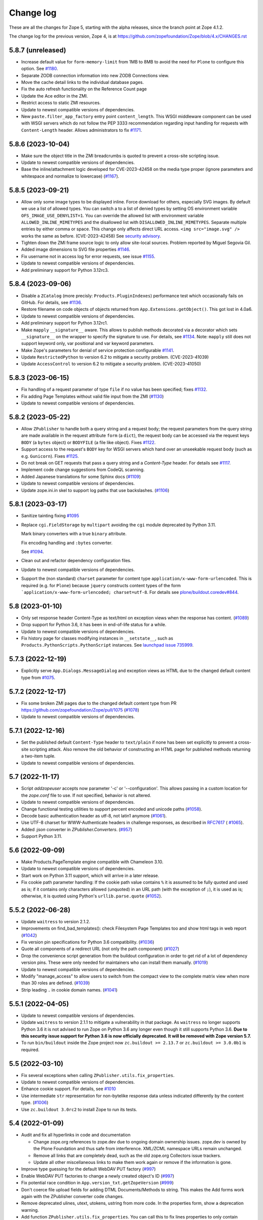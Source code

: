Change log
==========

These are all the changes for Zope 5, starting with the alpha releases,
since the branch point at Zope 4.1.2.

The change log for the previous version, Zope 4, is at
https://github.com/zopefoundation/Zope/blob/4.x/CHANGES.rst

5.8.7 (unreleased)
------------------

- Increase default value for ``form-memory-limit`` from 1MB to 8MB
  to avoid the need for ``Plone`` to configure this option.
  See
  `#1180 <https://github.com/zopefoundation/Zope/pull/1180>`_.

- Separate ZODB connection information into new ZODB Connections view.

- Move the cache detail links to the individual database pages.

- Fix the auto refresh functionality on the Reference Count page

- Update the Ace editor in the ZMI.

- Restrict access to static ZMI resources.

- Update to newest compatible versions of dependencies.

- New ``paste.filter_app_factory`` entry point ``content_length``.
  This WSGI middleware component can be used with
  WSGI servers which do not follow the PEP 3333 recommendation
  regarding input handling for requests with
  ``Content-Length`` header.
  Allows administrators to fix
  `#1171 <https://github.com/zopefoundation/Zope/pull/1171>`_.


5.8.6 (2023-10-04)
------------------

- Make sure the object title in the ZMI breadcrumbs is quoted
  to prevent a cross-site scripting issue.

- Update to newest compatible versions of dependencies.

- Base the inline/attachment logic developed for CVE-2023-42458
  on the media type proper (ignore parameters and
  whitespace and normalize to lowercase)
  (`#1167 <https://github.com/zopefoundation/Zope/pull/1167>`_).


5.8.5 (2023-09-21)
------------------

- Allow only some image types to be displayed inline. Force download for
  others, especially SVG images.  By default we use a list of allowed types.
  You can switch a to a list of denied types by setting OS environment variable
  ``OFS_IMAGE_USE_DENYLIST=1``.  You can override the allowed list with
  environment variable ``ALLOWED_INLINE_MIMETYPES`` and the disallowed list
  with ``DISALLOWED_INLINE_MIMETYPES``.  Separate multiple entries by either
  comma or space.  This change only affects direct URL access.
  ``<img src="image.svg" />`` works the same as before. (CVE-2023-42458)
  See `security advisory <https://github.com/zopefoundation/Zope/security/advisories/GHSA-wm8q-9975-xh5v>`_.

- Tighten down the ZMI frame source logic to only allow site-local sources.
  Problem reported by Miguel Segovia Gil.

- Added image dimensions to SVG file properties
  `#1146 <https://github.com/zopefoundation/Zope/pull/1146>`_.

- Fix username not in access log for error requests, see issue
  `#1155 <https://github.com/zopefoundation/Zope/issues/1155>`_.

- Update to newest compatible versions of dependencies.

- Add preliminary support for Python 3.12rc3.


5.8.4 (2023-09-06)
------------------

- Disable a ``ZCatalog`` (more precisly: ``Products.PluginIndexes``)
  performance test which occasionally fails on GitHub.
  For details, see
  `#1136 <https://github.com/zopefoundation/Zope/issues/1136>`_.

- Restore filename on code objects of objects returned from
  ``App.Extensions.getObject()``. This got lost in 4.0a6.

- Update to newest compatible versions of dependencies.

- Add preliminary support for Python 3.12rc1.

- Make ``mapply`` ``__signature__`` aware.
  This allows to publish methods decorated via a decorator
  which sets ``__signature__`` on the wrapper to specify
  the signature to use.
  For details, see
  `#1134 <https://github.com/zopefoundation/Zope/issues/1134>`_.
  Note: ``mapply`` still does not support keyword only, var positional
  and var keyword parameters.

- Make Zope's parameters for denial of service protection configurable
  `#1141 <https://github.com/zopefoundation/Zope/issues/1141>`_.

- Update ``RestrictedPython`` to version 6.2 to mitigate a security problem.
  (CVE-2023-41039)

- Update ``AccessControl`` to version 6.2 to mitigate a security problem.
  (CVE-2023-41050)


5.8.3 (2023-06-15)
------------------

- Fix handling of a request parameter of type ``file`` if no value
  has been specified;
  fixes `#1132 <https://github.com/zopefoundation/Zope/issues/1132>`_.

- Fix adding Page Templates without valid file input from the ZMI
  (`#1130 <https://github.com/zopefoundation/Zope/issues/1130>`_)

- Update to newest compatible versions of dependencies.


5.8.2 (2023-05-22)
------------------

- Allow ``ZPublisher`` to handle both a query string and a request body;
  the request parameters from the query string are made available
  in the request attribute ``form`` (a ``dict``),
  the request body can be accessed via the request keys ``BODY``
  (a ``bytes`` object) or ``BODYFILE`` (a file like object).
  Fixes `#1122 <https://github.com/zopefoundation/Zope/issues/1122>`_.

- Support access to the request's ``BODY`` key for WSGI servers
  which hand over an unseekable request body (such as e.g.
  ``Gunicorn``).
  Fixes `#1125 <https://github.com/zopefoundation/Zope/issues/1125>`_.

- Do not break on GET requests that pass a query string
  and a `Content-Type` header.
  For details see `#1117 <https://github.com/zopefoundation/Zope/pull/1117>`_.

- Implement code change suggestions from CodeQL scanning.

- Added Japanese translations for some Sphinx docs
  (`#1109 <https://github.com/zopefoundation/Zope/issues/1109>`_)

- Update to newest compatible versions of dependencies.

- Update zope.ini.in skel to support log paths that use backslashes.
  (`#1106 <https://github.com/zopefoundation/Zope/issues/1106>`_)


5.8.1 (2023-03-17)
------------------

- Sanitize tainting fixing
  `#1095 <https://github.com/zopefoundation/Zope/issues/1095>`_

- Replace ``cgi.FieldStorage`` by ``multipart`` avoiding
  the ``cgi`` module deprecated by Python 3.11.

  Mark binary converters with a true ``binary`` attribute.

  Fix encoding handling and ``:bytes`` converter.

  See `#1094 <https://github.com/zopefoundation/Zope/pull/1094>`_.

- Clean out and refactor dependency configuration files.

- Update to newest compatible versions of dependencies.

- Support the (non standard) ``charset`` parameter for
  content type ``application/x-www-form-urlencoded``.
  This is required (e.g. for ``Plone``) because
  ``jquery`` constructs content types of the form
  ```application/x-www-form-urlencoded; charset=utf-8``.
  For details see
  `plone/buildout.coredev#844
  <https://github.com/plone/buildout.coredev/pull/844>`_.


5.8 (2023-01-10)
----------------

- Only set response header Content-Type as text/html on exception views when
  the response has content.
  (`#1089 <https://github.com/zopefoundation/Zope/issues/1089>`_)

- Drop support for Python 3.6, it has been in end-of-life status for a while.

- Update to newest compatible versions of dependencies.

- Fix history page for classes modifying instances in ``__setstate__``,
  such as ``Products.PythonScripts.PythonScript`` instances.
  See `launchpad issue 735999
  <https://bugs.launchpad.net/zope2/+bug/735999>`_.


5.7.3 (2022-12-19)
------------------

- Explicitly serve ``App.Dialogs.MessageDialog`` and exception views as HTML
  due to the changed default content type from `#1075
  <https://github.com/zopefoundation/Zope/pull/1075>`_.


5.7.2 (2022-12-17)
------------------

- Fix some broken ZMI pages due to the changed default content type
  from PR https://github.com/zopefoundation/Zope/pull/1075
  (`#1078 <https://github.com/zopefoundation/Zope/issues/1078>`_)

- Update to newest compatible versions of dependencies.


5.7.1 (2022-12-16)
------------------

- Set the published default ``Content-Type`` header to ``text/plain``
  if none has been set explicitly to prevent a cross-site scripting attack.
  Also remove the old behavior of constructing an HTML page for published
  methods returning a two-item tuple.

- Update to newest compatible versions of dependencies.


5.7 (2022-11-17)
----------------

- Script `addzopeuser` accepts now parameter '-c' or '--configuration'.
  This allows passing in a custom location for the `zope.conf` file to use.
  If not specified, behavior is not altered.

- Update to newest compatible versions of dependencies.

- Change functional testing utilities to support percent encoded and unicode
  paths (`#1058 <https://github.com/zopefoundation/Zope/issues/1058>`_).

- Decode basic authentication header as utf-8, not latin1 anymore
  (`#1061 <https://github.com/zopefoundation/Zope/issues/1061>`_).

- Use UTF-8 charset for WWW-Authenticate headers in challenge responses,
  as described in `RFC7617 <https://datatracker.ietf.org/doc/html/draft-ietf-httpauth-basicauth-update-07#section-2.1>`_
  ( `#1065 <https://github.com/zopefoundation/Zope/pull/1065>`_).

- Added `:json` converter in `ZPublisher.Converters`.
  (`#957 <https://github.com/zopefoundation/Zope/issues/957>`_)

- Support Python 3.11.


5.6 (2022-09-09)
----------------

- Make Products.PageTemplate engine compatible with Chameleon 3.10.

- Update to newest compatible versions of dependencies.

- Start work on Python 3.11 support, which will arrive in a later release.

- Fix cookie path parameter handling:
  If the cookie path value contains ``%`` it is assumed to be
  fully quoted and used as is;
  if it contains only characters allowed (unquoted)
  in an URL path (with the exception of ``;``),
  it is used as is; otherwise, it is quoted using Python's
  ``urllib.parse.quote``
  (`#1052 <https://github.com/zopefoundation/Zope/issues/1052>`_).


5.5.2 (2022-06-28)
------------------

- Update ``waitress`` to version 2.1.2.

- Improvements on find_bad_templates(): check Filesystem Page
  Templates too and show html tags in web report
  (`#1042 <https://github.com/zopefoundation/Zope/issues/1042>`_)

- Fix version pin specifications for Python 3.6 compatibility.
  (`#1036 <https://github.com/zopefoundation/Zope/issues/1036>`_)

- Quote all components of a redirect URL (not only the path component)
  (`#1027 <https://github.com/zopefoundation/Zope/issues/1027>`_)

- Drop the convenience script generation from the buildout configuration
  in order to get rid of a lot of dependency version pins.
  These were only needed for maintainers who can install them manually.
  (`#1019 <https://github.com/zopefoundation/Zope/issues/1019>`_)

- Update to newest compatible versions of dependencies.

- Modify "manage_access" to allow users to switch from the compact view
  to the complete matrix view when more than 30 roles are defined.
  (`#1039 <https://github.com/zopefoundation/Zope/pull/1039>`_)

- Strip leading ``.`` in cookie domain names.
  (`#1041 <https://github.com/zopefoundation/Zope/pull/1041>`_)


5.5.1 (2022-04-05)
------------------

- Update to newest compatible versions of dependencies.

- Update ``waitress`` to version 2.1.1 to mitigate a vulnerability in that
  package. As ``waitress`` no longer supports Python 3.6 it is not advised
  to run Zope on Python 3.6 any longer even though it still supports Python
  3.6. **Due to this security issue support for Python 3.6 is now officially
  deprecated. It will be removed with Zope version 5.7.**

- To run ``bin/buildout`` inside the Zope project now ``zc.buildout >= 2.13.7``
  or ``zc.buildout >= 3.0.0b1`` is required.


5.5 (2022-03-10)
----------------

- Fix several exceptions when calling ``ZPublisher.utils.fix_properties``.

- Update to newest compatible versions of dependencies.

- Enhance cookie support. For details, see
  `#1010 <https://github.com/zopefoundation/Zope/issues/1010>`_

- Use intermediate ``str`` representation for non-bytelike response data unless
  indicated differently by the content type.
  (`#1006 <https://github.com/zopefoundation/Zope/issues/1006>`_)

- Use ``zc.buildout 3.0rc2`` to install Zope to run its tests.


5.4 (2022-01-09)
----------------

- Audit and fix all hyperlinks in code and documentation

  - Change zope.org references to zope.dev due to ongoing domain ownership
    issues. zope.dev is owned by the Plone Foundation and thus safe from
    interference. XML/ZCML namespace URLs remain unchanged.
  - Remove all links that are completely dead, such as the old zope.org
    Collectors issue trackers.
  - Update all other miscellaneous links to make them work again or remove if
    the information is gone.

- Improve type guessing for the default WebDAV PUT factory
  (`#997 <https://github.com/zopefoundation/Zope/issues/997>`_)

- Enable WebDAV PUT factories to change a newly created object's ID
  (`#997 <https://github.com/zopefoundation/Zope/issues/997>`_)

- Fix potential race condition in ``App.version_txt.getZopeVersion``
  (`#999 <https://github.com/zopefoundation/Zope/issues/999>`_)

- Don't coerce file upload fields for adding DTML Documents/Methods to string.
  This makes the Add forms work again with the ZPublisher converter code
  changes.

- Remove deprecated ulines, utext, utokens, ustring from more code.
  In the properties form, show a deprecation warning.

- Add function ``ZPublisher.utils.fix_properties``.
  You can call this to fix lines properties to only contain strings, not bytes.
  It also replaces the deprecated property types ulines, utext, utoken, and
  ustring with their non-unicode variants.
  (`#987 <https://github.com/zopefoundation/Zope/issues/987>`_)

- Add support for Python 3.10.

- Update to newest compatible versions of dependencies.


5.3 (2021-07-31)
----------------

- Reinstate simple sessioning with ``Products.TemporaryFolder``
  because the underlying issues with ``tempstorage`` have been fixed.
  (`#985 <https://github.com/zopefoundation/Zope/issues/985>`_)

- Update the ``AccessControl`` version pin to fix a remote code execution issue
  (see `AccessControl security advisory GHSA-qcx9-j53g-ccgf
  <https://github.com/zopefoundation/AccessControl/security/advisories/GHSA-qcx9-j53g-ccgf>`_)

- Prevent ``DeprecationWarnings`` from moved imports in ``AccessControl``

- make sure "Manager" users can always modify proxy roles
  (`see Products.PythonScripts#50
  <https://github.com/zopefoundation/Products.PythonScripts/issues/50>`_)

- Deprecate usage of "unicode" converters. Also, the behavior of
  ``field2lines`` is now aligned to the other converters and returns a list of
  strings instead of a list of bytes.
  (`#962 <https://github.com/zopefoundation/Zope/issues/962>`_)

- Update to newest compatible versions of dependencies.


5.2.1 (2021-06-08)
------------------

- Prevent unauthorized traversal through authorized Python modules in
  TAL expressions

- Facelift the Zope logo.
  (`#973 <https://github.com/zopefoundation/Zope/issues/973>`_)

- Update to newest compatible versions of dependencies.


5.2 (2021-05-21)
----------------

- Prevent traversal to names starting with ``_`` in TAL expressions
  and fix path expressions for the ``chameleon.tales`` expression engine.

- Provide friendlier ZMI error message for the Transaction Undo form
  (`#964 <https://github.com/zopefoundation/Zope/issues/964>`_)

- Updated/fixed the poll application tutorial in the Zope Developers Guide
  (`#958 <https://github.com/zopefoundation/Zope/issues/958>`_)

- Update to newest versions of dependencies.

- Depend on ``zope.datetime`` for the functions ``iso8601_date``,
  ``rfc850_date``, and ``rfc1123_date`` which used to be in ``App.Common``
  keeping backwards-compatibility imports in place.

Backwards incompatible changes
++++++++++++++++++++++++++++++

- With the exception of ``field2bytes``, field converters do no longer try to
  read file like objects
  (`#558 <https://github.com/zopefoundation/Zope/issues/558>`_)


5.1.2 (2021-03-02)
------------------

- Enforce Zope permissions during recursive XML-RPC data dumps
  (`#954 <https://github.com/zopefoundation/Zope/issues/954>`_)

- The ``compute_size`` method properly returns None if the content does not
  have a ``get_size`` method but the parent has.
  (`#948 <https://github.com/zopefoundation/Zope/issues/948>`_)

- Fix control panel tab links on all control panel pages

- Update to newest versions of dependencies.


5.1.1 (2021-02-10)
------------------

- Replace (in ``OFS``) the deprecated direct ``id`` access by
  ``getId`` calls.
  (`#903 <https://github.com/zopefoundation/Zope/issues/903>`_)

- Update ZMI dependencies for Font Awesome, jQuery and bootstrap.

- Revise debug info GUI
  (`#937 <https://github.com/zopefoundation/Zope/pull/937>`_)

- Convert ``bytes`` ``HTTPResponse`` header value to ``str``
  via ``ISO-8859-1`` (the default encoding of ``HTTP/1.1``).

- Fix rendering of not found resources.
  (`#933 <https://github.com/zopefoundation/Zope/pull/933>`_)

- Update to newest versions of dependencies.


5.1 (2020-11-12)
----------------

Backwards incompatible changes
++++++++++++++++++++++++++++++

- Exclude characters special for ``chameleon``'s interpolation syntax
  (i.e. ``${}``) from use in TALES path expressions to reduce the failure risk
  for the ``chameleon`` interpolation heuristics
  (`#925 <https://github.com/zopefoundation/Zope/issues/925>`_)

Features
++++++++

- Restore the ZMI `Debug Information` control panel page
  (`#898 <https://github.com/zopefoundation/Zope/issues/898>`_)

Fixes
+++++

- Fix ZMI visibility of pre elements in error log
  (`Products.SiteErrorLog#26
  <https://github.com/zopefoundation/Products.SiteErrorLog/issues/26>`_)

- Fix ``length`` for page template repeat variables
  (`#913 <https://github.com/zopefoundation/Zope/issues/913>`_)

- Update `isort` to version 5.
  (`#892 <https://github.com/zopefoundation/Zope/pull/892>`_)

- Update to newest versions of dependencies.


5.0 (2020-10-08)
----------------

Backwards incompatible changes
++++++++++++++++++++++++++++++

- Drop support for Python 3.5 as it will run out of support soon.
  (`#841 <https://github.com/zopefoundation/Zope/issues/841>`_)


Features
++++++++

- HTTP header encoding support
  (`#905 <https://github.com/zopefoundation/Zope/pull/905>`_)

- Add support for Python 3.9.

- New interface ``Products.PageTemplates.interfaces.IZopeAwareEngine``.
  It can be used as the "provides" of an adapter registration
  to adapt a non ``Zope`` tales engine to an engine to be used
  by ``Zope`` page templates
  (`#864 <https://github.com/zopefoundation/Zope/issues/864>`_).
  Currently, the adaptation is used only when the
  template is rendered with ``chameleon``;
  with ``zope.pagetemplate``, the engine is used
  as is - this may change in the future.

- Allow (some) builtins as first element of a (TALES) path expression:
  in an untrusted context, the builtins from
  ``AccessControl.safe_builtins`` are allowed;
  in a trusted context, all Python builtins are allowed in addition
  (and take precedence)
  (`zope.tales#23 <https://github.com/zopefoundation/zope.tales/issues/23>`_).

- Support the ``attrs`` predefined template variable again (as
  far as ``chameleon`` allows it)
  (`#860 <https://github.com/zopefoundation/Zope/issues/860>`_).

- Use ``Chameleon`` (>= 3.7.2) configuration to get better
  information for errors detected during template execution
  (`#837 <https://github.com/zopefoundation/Zope/issues/837>`_).

Fixes
+++++

- Provide a more senseful ``OFS.SimpleItem.Item_w__name__.id``
  to avoid bugs by use of deprecated direct ``id`` access
  (as e.g. (`#903 <https://github.com/zopefoundation/Zope/issues/903>`_).

- Update to ``zope.interface > 5.1.0`` to fix a memory leak.

- Fix export of files with non-latin-1 compatible names
  (`#890 <https://github.com/zopefoundation/Zope/issues/890>`_)

- Avoid unsolicited translations
  (`#876 <https://github.com/zopefoundation/Zope/issues/876>`_)

- Make "chameleon-zope context wrapping" more faithful.
  (`#873 <https://github.com/zopefoundation/Zope/pull/873/files>`_)

- Let "unicode conflict resolution" work for all templates (not just
  ``ZopePageTemplate``).
  (`#872 <https://github.com/zopefoundation/Zope/pull/872/files>`_)

- Make "Unicode Conflict Resolution" available for templates
  rendered with ``chameleon``
  (`Products.CMFPlone#3145
  <https://github.com/plone/Products.CMFPlone/issues/3145>`_).

- Improve documentation of ``CONTEXTS`` in the "Zope Book".

- Decrease cookie size for copy/paste clipboard cookie
  (`#854 <https://github.com/zopefoundation/Zope/issues/854>`_)

- Fix ``default`` keyword handling in page templates
  (`#846 <https://github.com/zopefoundation/Zope/issues/846>`_)

- Fix parsing of package version and show correct major version in the ZMI

- Improve solidity of the ``debugError`` method.
  (`#829 <https://github.com/zopefoundation/Zope/issues/829>`_)

- Fix that ``ZTUtils.LazyFilter`` could not be imported inside a restricted
  Python script.
  (`#901 <https://github.com/zopefoundation/Zope/pull/901>`_)

Other changes
+++++++++++++

- Add ``pyupgrade`` via ``pre-commit``
  (`#859 <https://github.com/zopefoundation/Zope/issues/859>`_)

- Add ``tal:switch`` test


5.0a2 (2020-04-24)
------------------

Bug fixes
+++++++++

- Pin ``AccessControl`` 4.2 for the `Manage WebDAV Locks` permission

- Fix ``HEAD`` requests on registered views
  (`#816 <https://github.com/zopefoundation/Zope/issues/816>`_)

- Improve ``chameleon`` --> ``zope.tales`` context wrapper
  (support for template variable injection)
  (`#812 <https://github.com/zopefoundation/Zope/pull/812>`_).

- Require ``zope.tales>=5.0.2``

- Fix issue 717 by fully honoring the engine returned by
  ``PageTemplate.pt_getEngine``
  (`#717 <https://github.com/zopefoundation/Zope/issues/717>`_).
  The engine also decides about the use of ``zope.tales``
  (engine is an instance of ``zope.pagetemplate.engine.ZopeBaseEngine``)
  or ``chameleon.tales`` (otherwise) TALES expressions.

- Fixed encoding issue of `displayname` WebDAV property
  (`#797 <https://github.com/zopefoundation/Zope/issues/797>`_)

- Fixed fallback implementation of ``manage_DAVget``
  (`#799 <https://github.com/zopefoundation/Zope/issues/799>`_)

Other changes
+++++++++++++

- Update to newest versions of dependencies.


5.0a1 (2020-02-28)
------------------

Backwards incompatible changes
++++++++++++++++++++++++++++++

- Drop support for Python 2.7 aka Zope 5 cannot be run on Python 2 any more.
  If you are still running on Python 2.7 upgrade to the latest Zope 4 version
  first, migrate to Python 3 and than switch to Zope 5.
  (`#692 <https://github.com/zopefoundation/Zope/issues/692>`_)

- Remove all backwards-compatibility code marked to go away in Zope 5
  (`#478 <https://github.com/zopefoundation/Zope/issues/478>`_)

- Drop support for running Zope with ZServer as it is Python 2 only.
  (`#592 <https://github.com/zopefoundation/Zope/issues/592>`_)

- Remove deprecated ``postProcessInputs`` request method.
  (`#782 <https://github.com/zopefoundation/Zope/issues/782>`_)

- Remove deprecated module ``ZPublisher.maybe_lock``.
  (`#758 <https://github.com/zopefoundation/Zope/issues/758>`_)

- Remove Help System methods from the product context.
  (`#756 <https://github.com/zopefoundation/Zope/issues/756>`_)

- Remove more deprecated code.
  (`#757 <https://github.com/zopefoundation/Zope/issues/757>`_)

- Updated Zope documentation sources for Zope 5.
  (`#659 <https://github.com/zopefoundation/Zope/issues/659>`_)

New features
++++++++++++

- Restore WebDAV support in Zope.
  (`#744 <https://github.com/zopefoundation/Zope/issues/744>`_)

- Enable WebDAV support independent of ``ZServer``.
  (`#787 <https://github.com/zopefoundation/Zope/pull/787>`_)

- Clean up and sanitize permissions used for WebDAV-related methods.

- Add ``wsgi.file_wrapper`` implementation
  https://www.python.org/dev/peps/pep-0333/#optional-platform-specific-file-handling
  (`#719 <https://github.com/zopefoundation/Zope/pull/719>`_)

Bug fixes
+++++++++

- Only use ``wsgi.file_wrapper`` for response bodies with a ``read`` method.
  (`#763 <https://github.com/zopefoundation/Zope/issues/763>`_)

- Improve detection of HTTPS requests.
  (`#680 <https://github.com/zopefoundation/Zope/issues/680>`_)

- Fix several ZMI links so they respect virtual hosting.
  (`#788 <https://github.com/zopefoundation/Zope/issues/788>`_)

- Fix sort link URLs on ``manage_main``
  (`#748 <https://github.com/zopefoundation/Zope/issues/748>`_)

- More tests to make sure all ``__str__`` implementations return native
  strings.
  (`#692 <https://github.com/zopefoundation/Zope/issues/692>`_)

- Fix longstanding test bug by forcing the page template engine.
  Many tests in ``Products.PageTemplates`` used the old Zope page template
  engine because the correct one was not registered during setup.

- Close opened db during shutdown (as ZServer is already doing).
  (`#740 <https://github.com/zopefoundation/Zope/issues/740>`_)

- The method ``unrestrictedTraverse`` raises an error when
  the argument ``path`` is not something it can work with.
  (`#674 <https://github.com/zopefoundation/Zope/issues/674>`_)

- Improve ZMI Security Tab usability for high numbers of roles.
  (`#730 <https://github.com/zopefoundation/Zope/issues/730>`_)

- Some small ZMI rendering fixes.
  (`#729 <https://github.com/zopefoundation/Zope/issues/729>`_)

- Fix error when using database minimize in the ZMI.
  (`#726 <https://github.com/zopefoundation/Zope/issues/726>`_)

- Fix ``__getattr__`` signature in ``UnauthorizedBinding``.
  (`#703 <https://github.com/zopefoundation/Zope/issues/703>`_)

- Fix VirtualHostMonster not being able to set mappings under Python 3.
  (`#708 <https://github.com/zopefoundation/Zope/issues/708>`_)

- Reduce the danger of acquiring built-in names on the ZMI Find tab.
  (`#712 <https://github.com/zopefoundation/Zope/issues/712>`_)

- Restore the mistakenly removed Properties ZMI tab on Image objects
  (`#706 <https://github.com/zopefoundation/Zope/issues/706>`_)

- Fix ``OFS.Image.File.__str__`` for ``Pdata`` contents
  (`#711 <https://github.com/zopefoundation/Zope/issues/711>`_)

- Set ``REMOTE_USER`` in wsgi environ using Zope user authentication
  (`#713 <https://github.com/zopefoundation/Zope/pull/713>`_)

- Add ``Paste`` as ``extras_require`` dependency to pull in ``Paste`` when
  installing with `pip` and `constraints.txt` to prevent startup errors.
  This requires adding the ``[wsgi]`` extra in the egg specification.
  (`#734 <https://github.com/zopefoundation/Zope/issues/734>`_)

Other changes
+++++++++++++

- Move retried request delay handling out of ``supports_retry``
  (`#474 <https://github.com/zopefoundation/Zope/issues/474>`_)

- Improve documentation for Zope's error logging services.
